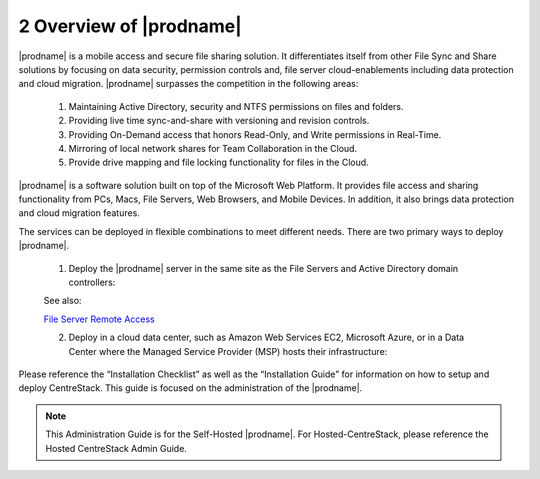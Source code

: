 ############################################
2 Overview of |prodname|
############################################

|prodname| is a mobile access and secure file sharing solution. It differentiates itself from other File Sync and Share solutions by focusing on data security, permission controls and,
file server cloud-enablements including data protection and cloud migration. |prodname| surpasses the competition in the following areas:

   1. Maintaining Active Directory, security and NTFS permissions on files and folders.
   2. Providing live time sync-and-share with versioning and revision controls.
   3. Providing On-Demand access that honors Read-Only, and Write permissions in Real-Time.
   4. Mirroring of local network shares for Team Collaboration in the Cloud.
   5. Provide drive mapping and file locking functionality for files in the Cloud.

|prodname| is a software solution built on top of the Microsoft Web Platform. It provides file access and sharing functionality from PCs, Macs, File Servers, Web Browsers, and Mobile Devices. In addition, it also brings data protection and cloud migration features.

The services can be deployed in flexible combinations to meet different needs. There are two primary ways to deploy |prodname|.

    1. Deploy the |prodname| server in the same site as the File Servers and Active Directory domain controllers:
    
    .. image:: _static/SelfHostedCentreStackDirectShare.svg
    
    See also:
    
    `File Server Remote Access <https://www.gladinet.com/hybrid-cloud-with-file-server.html>`_
    
    2. Deploy in a cloud data center, such as Amazon Web Services EC2, Microsoft Azure, or in a Data Center where the Managed Service Provider (MSP) hosts their infrastructure:
    
    .. image:: _static/SelfHostedCentreStackRemoteShare.svg



Please reference the “Installation Checklist” as well as the “Installation Guide” for information on how to setup and deploy CentreStack.
This guide is focused on the administration of the |prodname|.

.. note::

    This Administration Guide is for the Self-Hosted |prodname|.
    For Hosted-CentreStack, please reference the Hosted CentreStack Admin Guide.
